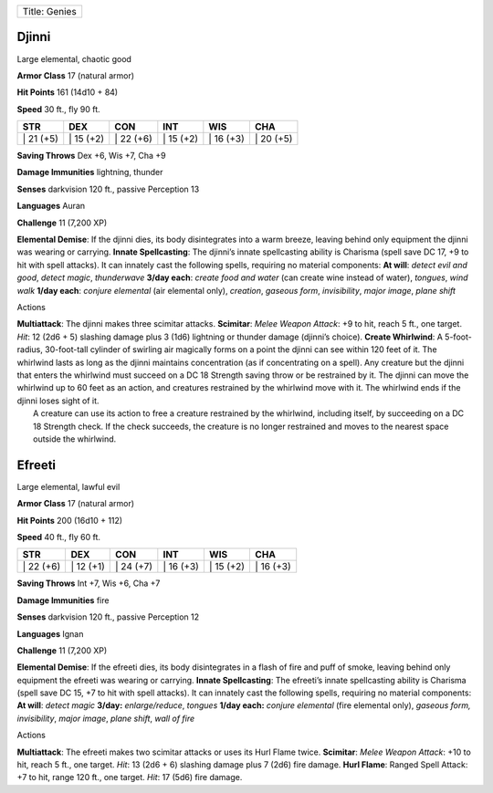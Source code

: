 +-----------------+
| Title: Genies   |
+-----------------+

Djinni
^^^^^^

Large elemental, chaotic good

**Armor Class** 17 (natural armor)

**Hit Points** 161 (14d10 + 84)

**Speed** 30 ft., fly 90 ft.

+--------------+--------------+--------------+--------------+--------------+--------------+
| STR          | DEX          | CON          | INT          | WIS          | CHA          |
+==============+==============+==============+==============+==============+==============+
| \| 21 (+5)   | \| 15 (+2)   | \| 22 (+6)   | \| 15 (+2)   | \| 16 (+3)   | \| 20 (+5)   |
+--------------+--------------+--------------+--------------+--------------+--------------+

**Saving Throws** Dex +6, Wis +7, Cha +9

**Damage Immunities** lightning, thunder

**Senses** darkvision 120 ft., passive Perception 13

**Languages** Auran

**Challenge** 11 (7,200 XP)

**Elemental Demise**: If the djinni dies, its body disintegrates into a
warm breeze, leaving behind only equipment the djinni was wearing or
carrying. **Innate Spellcasting**: The djinni’s innate spellcasting
ability is Charisma (spell save DC 17, +9 to hit with spell attacks). It
can innately cast the following spells, requiring no material
components: **At will**: *detect evil and good*, *detect magic*,
*thunderwave* **3/day each**: *create food and water* (can create wine
instead of water), *tongues*, *wind walk* **1/day each**: *conjure
elemental* (air elemental only), *creation*, *gaseous form*,
*invisibility*, *major image*, *plane shift*

Actions

| **Multiattack**: The djinni makes three scimitar attacks.
  **Scimitar**: *Melee Weapon Attack*: +9 to hit, reach 5 ft., one
  target. *Hit*: 12 (2d6 + 5) slashing damage plus 3 (1d6) lightning or
  thunder damage (djinni’s choice). **Create Whirlwind**: A
  5-foot-radius, 30-foot-tall cylinder of swirling air magically forms
  on a point the djinni can see within 120 feet of it. The whirlwind
  lasts as long as the djinni maintains concentration (as if
  concentrating on a spell). Any creature but the djinni that enters the
  whirlwind must succeed on a DC 18 Strength saving throw or be
  restrained by it. The djinni can move the whirlwind up to 60 feet as
  an action, and creatures restrained by the whirlwind move with it. The
  whirlwind ends if the djinni loses sight of it.
|  A creature can use its action to free a creature restrained by the
  whirlwind, including itself, by succeeding on a DC 18 Strength check.
  If the check succeeds, the creature is no longer restrained and moves
  to the nearest space outside the whirlwind.

Efreeti
^^^^^^^

Large elemental, lawful evil

**Armor Class** 17 (natural armor)

**Hit Points** 200 (16d10 + 112)

**Speed** 40 ft., fly 60 ft.

+--------------+--------------+--------------+--------------+--------------+--------------+
| STR          | DEX          | CON          | INT          | WIS          | CHA          |
+==============+==============+==============+==============+==============+==============+
| \| 22 (+6)   | \| 12 (+1)   | \| 24 (+7)   | \| 16 (+3)   | \| 15 (+2)   | \| 16 (+3)   |
+--------------+--------------+--------------+--------------+--------------+--------------+

**Saving Throws** Int +7, Wis +6, Cha +7

**Damage Immunities** fire

**Senses** darkvision 120 ft., passive Perception 12

**Languages** Ignan

**Challenge** 11 (7,200 XP)

**Elemental Demise**: If the efreeti dies, its body disintegrates in a
flash of fire and puff of smoke, leaving behind only equipment the
efreeti was wearing or carrying. **Innate Spellcasting**: The efreeti’s
innate spellcasting ability is Charisma (spell save DC 15, +7 to hit
with spell attacks). It can innately cast the following spells,
requiring no material components: **At will**: *detect magic* **3/day:**
*enlarge/reduce*, *tongues* **1/day each:** *conjure elemental* (fire
elemental only), *gaseous form, invisibility*, *major image*, *plane
shift*, *wall of fire*

Actions

**Multiattack**: The efreeti makes two scimitar attacks or uses its Hurl
Flame twice. **Scimitar**: *Melee Weapon Attack*: +10 to hit, reach 5
ft., one target. *Hit*: 13 (2d6 + 6) slashing damage plus 7 (2d6) fire
damage. **Hurl Flame**: Ranged Spell Attack: +7 to hit, range 120 ft.,
one target. *Hit*: 17 (5d6) fire damage.
